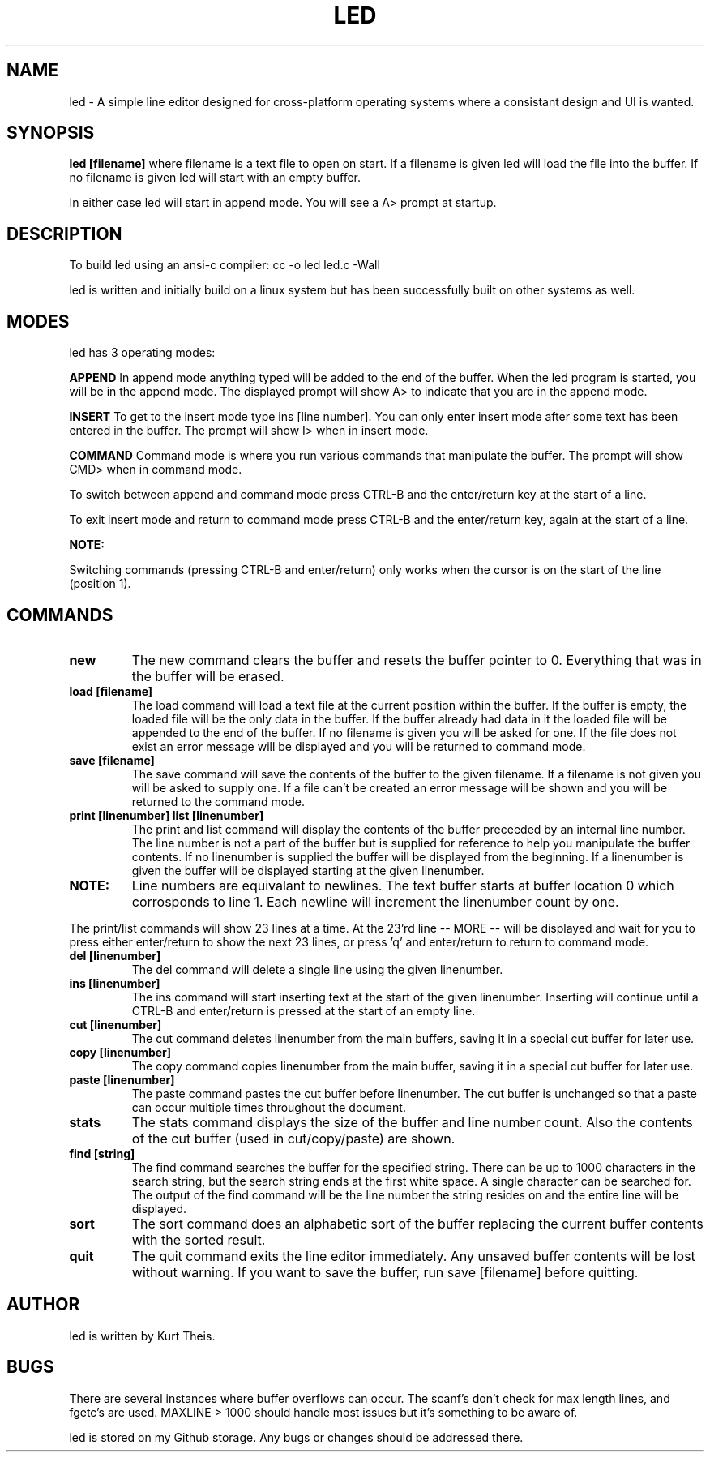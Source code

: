 .TH LED 1 2020-06-20
.SH NAME
led \-
A simple line editor designed for cross-platform
operating systems where a consistant design and UI is wanted.
.SH SYNOPSIS
.B led [filename] 
where filename is a text file to open on start. If a filename is given
led will load the file into the buffer.
If no filename is given led will start with an empty buffer.
.PP
In either case led will start in append mode. You will see a A>
prompt at startup.
.SH DESCRIPTION
To build led using an ansi-c compiler:
cc -o led led.c -Wall
.PP
led is written and initially build on a linux system but has been 
successfully built on other systems as well.
.SH MODES
led has 3 operating modes: 
.PP
.B APPEND
In append mode anything typed will be added to the end of the buffer.
When the led program is started, you will be in the append mode. The
displayed prompt will show A> to indicate that you are in the append mode.
.PP
.B INSERT 
To get to the insert mode type ins [line number].
You can only enter insert mode after some text has been entered in
the buffer. The prompt will show I> when in insert mode.
.PP
.B COMMAND
Command mode is where you run various commands that manipulate the
buffer. The prompt will show CMD> when in command mode.
.PP
To switch between append and command mode press CTRL-B and the 
enter/return key at the start of a line. 
.PP
To exit insert mode and return to command mode press CTRL-B and the 
enter/return key, again at the start of a line.
.PP
.B NOTE:
.PP
Switching commands (pressing CTRL-B and enter/return) only works when the
cursor is on the start of the line (position 1). 
.SH COMMANDS
.TP
.B new
The new command clears the buffer and resets the buffer pointer to 0.
Everything that was in the buffer will be erased.
.TP
.B load [filename]
The load command will load a text file at the current position within 
the buffer. If the buffer is empty, the loaded file will be the only 
data in the buffer. If the buffer already had data in it the loaded file
will be appended to the end of the buffer.
If no filename is given you will be asked for one. If the file does not
exist an error message will be displayed and you will be returned to command
mode.
.TP
.B save [filename]
The save command will save the contents of the buffer to the given filename.
If a filename is not given you will be asked to supply one. If a file can't 
be created an error message will be shown and you will be returned to the 
command mode.
.TP
.B print [linenumber]  list [linenumber]
The print and list command will display the contents of the buffer preceeded
by an internal line number. The line number is not a part of the buffer but
is supplied for reference to help you manipulate the buffer contents.
.BR
If no linenumber is supplied the buffer will be displayed from the beginning.
If a linenumber is given the buffer will be displayed starting at the given 
linenumber.
.TP
.B NOTE: 
Line numbers are equivalant to newlines. The text buffer starts at
buffer location 0 which corrosponds to line 1. Each newline will increment the
linenumber count by one.
.PP
The print/list commands will show 23 lines at a time. At the 23'rd line
-- MORE -- will be displayed and wait for you to press either enter/return
to show the next 23 lines, or press 'q' and enter/return to return to command
mode.
.TP
.B del [linenumber]
The del command will delete a single line using the given linenumber.
.TP
.B ins [linenumber]
The ins command will start inserting text at the start of the given linenumber.
Inserting will continue until a CTRL-B and enter/return is pressed at the start
of an empty line.
.TP
.B cut [linenumber]
The cut command deletes linenumber from the main buffers, saving it in a 
special cut buffer for later use.
.TP
.B copy [linenumber]
The copy command copies linenumber from the main buffer, saving it in 
a special cut buffer for later use.
.TP
.B paste [linenumber]
The paste command pastes the cut buffer before linenumber. The cut buffer is
unchanged so that a paste can occur multiple times throughout the document.
.TP
.B stats
The stats command displays the size of the buffer and line number count.
Also the contents of the cut buffer (used in cut/copy/paste) are shown.
.TP
.B find [string]
The find command searches the buffer for the specified string. There can
be up to 1000 characters in the search string, but the search string ends at
the first white space. A single character can be searched for.
The output of the find command will be the line number the string resides on
and the entire line will be displayed.
.TP
.B sort
The sort command does an alphabetic sort of the buffer replacing the current 
buffer contents with the sorted result.
.TP
.B quit
The quit command exits the line editor immediately. Any unsaved buffer contents
will be lost without warning. If you want to save the buffer, run save [filename]
before quitting.
.SH
.B AUTHOR
led is written by Kurt Theis.
.SH
.B BUGS
There are several instances where buffer overflows can occur. The scanf's don't 
check for max length lines, and fgetc's are used. MAXLINE > 1000 should handle
most issues but it's something to be aware of.
.PP
led is stored on my Github storage. Any bugs or changes should be addressed
there.
.PP


